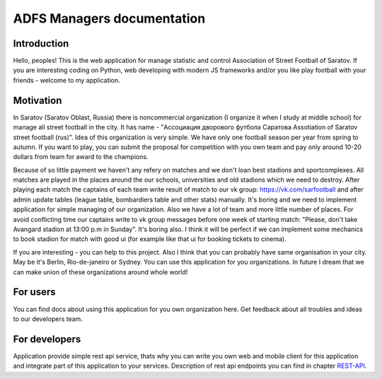 ===========================
ADFS Managers documentation
===========================

Introduction
------------
Hello, peoples!
This is the web application for manage statistic and control Association of Street Football of Saratov.
If you are interesting coding on Python, web developing with modern JS frameworks and/or
you like play football with your friends - welcome to my application.

Motivation
----------
In Saratov (Saratov Oblast, Russia) there is noncommercial organization (I organize it when I study at
middle school) for manage all street football in the city. It has name - "Ассоциация дворового футбола Саратова
Assotiation of Saratov street football (rus)". Idea of this organization is very simple.
We have only one football season per year from spring to autumn. If you want to play, you can submit the proposal
for competition with you own team and pay only around 10-20 dollars from team for award to the champions.

Because of so little payment we haven't any refery on matches and we don't loan best stadions and sportcomplexes.
All matches are played in the places around the our schools, universities and old stadions which we need to destroy.
After playing each match the captains of each team write result of match to our vk group: https://vk.com/sarfootball
and after admin update tables (league table, bombardiers table and other stats) manually. It's boring and we need to
implement application for simple managing of our organization. Also we have a lot of team and more little number of
places. For avoid conflicting time our captains write to vk group messages before one week of starting match:
"Please, don't take Avangard stadion at 13:00 p.m in Sunday". It's boring also. I think it will be perfect if we
can implement some mechanics to book stadion for match with good ui (for example like that ui for booking tickets to cinema).

If you are interesting - you can help to this project. Also I think that you can probably have same organisation in your city.
May be it's Berlin, Rio-de-janeiro or Sydney. You can use this application for you organizations. In future I dream that we can
make union of these organizations around whole world!

For users
---------
You can find docs about using this application for you own organization here. Get feedback about all troubles and ideas
to our developers team.


For developers
--------------
Application provide simple rest api service, thats why you can write you own web and mobile client for this application and
integrate part of this application to your services. Description of rest api endpoints you can find in chapter REST-API_.

.. _REST-API: api.rst
